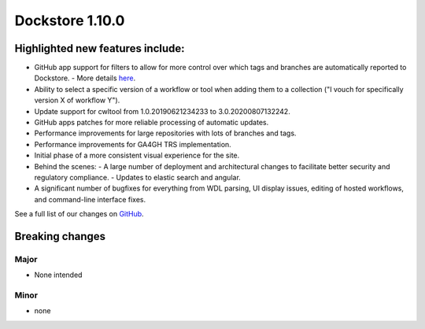 Dockstore 1.10.0
================

Highlighted new features include:
---------------------------------

-  GitHub app support for filters to allow for more control over which tags and branches are automatically reported to Dockstore.
   -  More details `here <https://docs.dockstore.org/en/develop/getting-started/github-apps/github-apps.html?highlight=filters>`_.
-  Ability to select a specific version of a workflow or tool when adding them to a collection ("I vouch for specifically version X of workflow Y").
-  Update support for cwltool from 1.0.20190621234233 to 3.0.20200807132242.
-  GitHub apps patches for more reliable processing of automatic updates.
-  Performance improvements for large repositories with lots of branches and tags.
-  Performance improvements for GA4GH TRS implementation.
-  Initial phase of a more consistent visual experience for the site.
-  Behind the scenes:
   -  A large number of deployment and architectural changes to facilitate better security and regulatory compliance.
   -  Updates to elastic search and angular.
-  A significant number of bugfixes for everything from WDL parsing, UI display issues, editing of hosted workflows, and command-line interface fixes.
 
See a full list of our changes on `GitHub <https://github.com/dockstore/dockstore/milestone/37>`_.

Breaking changes 
----------------

Major
~~~~~
-  None intended

Minor
~~~~~
-  none

.. _GitHub: https://github.com/dockstore/dockstore/milestone/37
.. _here: https://docs.dockstore.org/en/develop/advanced-topics/checksum-support.html